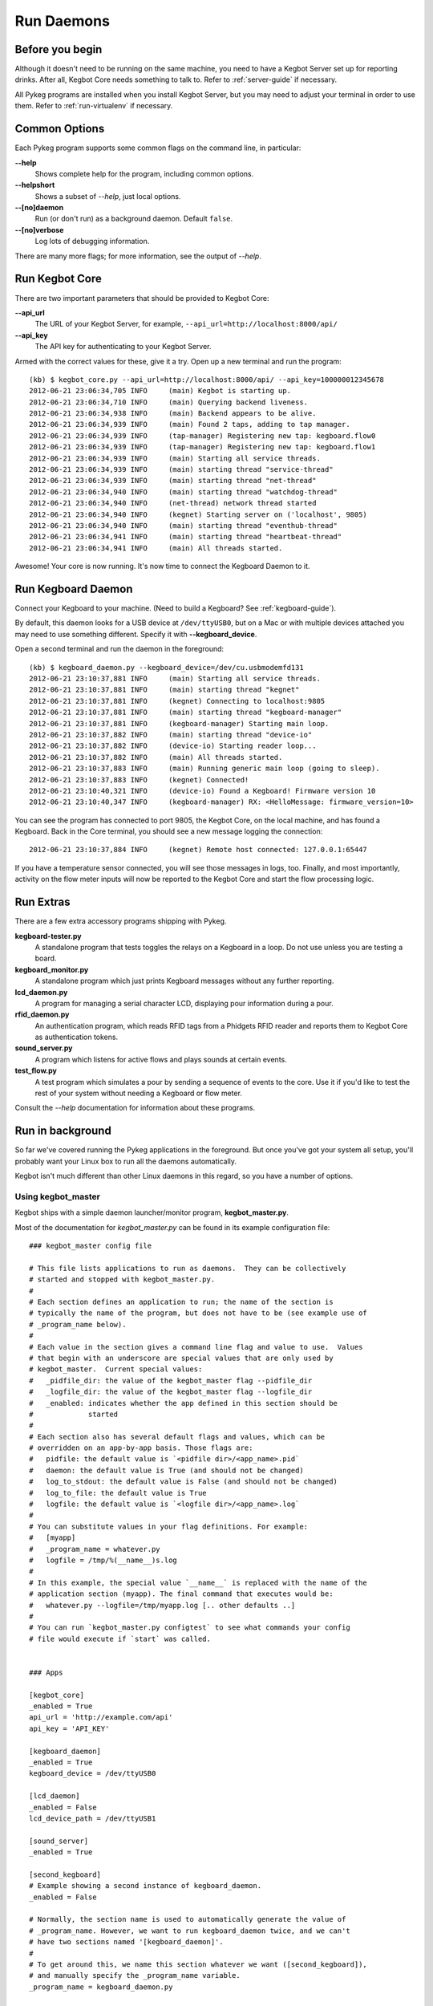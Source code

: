 Run Daemons
===========

Before you begin
----------------

Although it doesn't need to be running on the same machine, you need to have a
Kegbot Server set up for reporting drinks.  After all, Kegbot Core needs
something to talk to.  Refer to :ref:`server-guide` if necessary.

All Pykeg programs are installed when you install Kegbot Server, but you may
need to adjust your terminal in order to use them.  Refer to
:ref:`run-virtualenv` if necessary.

Common Options
--------------

Each Pykeg program supports some common flags on the command line, in
particular:

**--help**
  Shows complete help for the program, including common options.

**--helpshort**
  Shows a subset of *--help*, just local options.

**--[no]daemon**
  Run (or don't run) as a background daemon. Default ``false``.

**--[no]verbose**
  Log lots of debugging information.

There are many more flags; for more information, see the output of *--help*.

Run Kegbot Core
---------------

There are two important parameters that should be provided to Kegbot Core:

**--api_url**
  The URL of your Kegbot Server, for example,
  ``--api_url=http://localhost:8000/api/``

**--api_key**
  The API key for authenticating to your Kegbot Server.

Armed with the correct values for these, give it a try.  Open up a new terminal
and run the program::

  (kb) $ kegbot_core.py --api_url=http://localhost:8000/api/ --api_key=100000012345678
  2012-06-21 23:06:34,705 INFO     (main) Kegbot is starting up.
  2012-06-21 23:06:34,710 INFO     (main) Querying backend liveness.
  2012-06-21 23:06:34,938 INFO     (main) Backend appears to be alive.
  2012-06-21 23:06:34,939 INFO     (main) Found 2 taps, adding to tap manager.
  2012-06-21 23:06:34,939 INFO     (tap-manager) Registering new tap: kegboard.flow0
  2012-06-21 23:06:34,939 INFO     (tap-manager) Registering new tap: kegboard.flow1
  2012-06-21 23:06:34,939 INFO     (main) Starting all service threads.
  2012-06-21 23:06:34,939 INFO     (main) starting thread "service-thread"
  2012-06-21 23:06:34,939 INFO     (main) starting thread "net-thread"
  2012-06-21 23:06:34,940 INFO     (main) starting thread "watchdog-thread"
  2012-06-21 23:06:34,940 INFO     (net-thread) network thread started
  2012-06-21 23:06:34,940 INFO     (kegnet) Starting server on ('localhost', 9805)
  2012-06-21 23:06:34,940 INFO     (main) starting thread "eventhub-thread"
  2012-06-21 23:06:34,941 INFO     (main) starting thread "heartbeat-thread"
  2012-06-21 23:06:34,941 INFO     (main) All threads started.

Awesome!  Your core is now running.  It's now time to connect the Kegboard Daemon to it.

Run Kegboard Daemon
-------------------

Connect your Kegboard to your machine.  (Need to build a Kegboard? See
:ref:`kegboard-guide`).

By default, this daemon looks for a USB device at ``/dev/ttyUSB0``, but on a Mac
or with multiple devices attached you may need to use something different.
Specify it with **--kegboard_device**.

Open a second terminal and run the daemon in the foreground::

  (kb) $ kegboard_daemon.py --kegboard_device=/dev/cu.usbmodemfd131
  2012-06-21 23:10:37,881 INFO     (main) Starting all service threads.
  2012-06-21 23:10:37,881 INFO     (main) starting thread "kegnet"
  2012-06-21 23:10:37,881 INFO     (kegnet) Connecting to localhost:9805
  2012-06-21 23:10:37,881 INFO     (main) starting thread "kegboard-manager"
  2012-06-21 23:10:37,881 INFO     (kegboard-manager) Starting main loop.
  2012-06-21 23:10:37,882 INFO     (main) starting thread "device-io"
  2012-06-21 23:10:37,882 INFO     (device-io) Starting reader loop...
  2012-06-21 23:10:37,882 INFO     (main) All threads started.
  2012-06-21 23:10:37,883 INFO     (main) Running generic main loop (going to sleep).
  2012-06-21 23:10:37,883 INFO     (kegnet) Connected!
  2012-06-21 23:10:40,321 INFO     (device-io) Found a Kegboard! Firmware version 10
  2012-06-21 23:10:40,347 INFO     (kegboard-manager) RX: <HelloMessage: firmware_version=10>

You can see the program has connected to port 9805, the Kegbot Core, on the
local machine, and has found a Kegboard.  Back in the Core terminal, you should
see a new message logging the connection::

  2012-06-21 23:10:37,884 INFO     (kegnet) Remote host connected: 127.0.0.1:65447


If you have a temperature sensor connected, you will see those messages in logs,
too.  Finally, and most importantly, activity on the flow meter inputs will now
be reported to the Kegbot Core and start the flow processing logic.

Run Extras
----------

There are a few extra accessory programs shipping with Pykeg.

**kegboard-tester.py**
  A standalone program that tests toggles the relays on a Kegboard in a loop.
  Do not use unless you are testing a board.

**kegboard_monitor.py**
  A standalone program which just prints Kegboard messages without any further
  reporting.

**lcd_daemon.py**
  A program for managing a serial character LCD, displaying pour information
  during a pour.

**rfid_daemon.py**
  An authentication program, which reads RFID tags from a Phidgets RFID reader
  and reports them to Kegbot Core as authentication tokens.

**sound_server.py**
  A program which listens for active flows and plays sounds at certain events.

**test_flow.py**
  A test program which simulates a pour by sending a sequence of events to the
  core.  Use it if you'd like to test the rest of your system without needing a
  Kegboard or flow meter.

Consult the *--help* documentation for information about these programs.

Run in background
-----------------

So far we've covered running the Pykeg applications in the foreground.  But once
you've got your system all setup, you'll probably want your Linux box to run all
the daemons automatically.

Kegbot isn't much different than other Linux daemons in this regard, so you have
a number of options.

Using kegbot_master
^^^^^^^^^^^^^^^^^^^

Kegbot ships with a simple daemon launcher/monitor program,
**kegbot_master.py**.

Most of the documentation for *kegbot_master.py* can be found in its example
configuration file::

  ### kegbot_master config file
  
  # This file lists applications to run as daemons.  They can be collectively
  # started and stopped with kegbot_master.py.
  #
  # Each section defines an application to run; the name of the section is
  # typically the name of the program, but does not have to be (see example use of
  # _program_name below).
  #
  # Each value in the section gives a command line flag and value to use.  Values
  # that begin with an underscore are special values that are only used by
  # kegbot_master.  Current special values:
  #   _pidfile_dir: the value of the kegbot_master flag --pidfile_dir
  #   _logfile_dir: the value of the kegbot_master flag --logfile_dir
  #   _enabled: indicates whether the app defined in this section should be
  #             started
  #
  # Each section also has several default flags and values, which can be
  # overridden on an app-by-app basis. Those flags are:
  #   pidfile: the default value is `<pidfile dir>/<app_name>.pid`
  #   daemon: the default value is True (and should not be changed)
  #   log_to_stdout: the default value is False (and should not be changed)
  #   log_to_file: the default value is True
  #   logfile: the default value is `<logfile dir>/<app_name>.log`
  #
  # You can substitute values in your flag definitions. For example:
  #   [myapp]
  #   _program_name = whatever.py
  #   logfile = /tmp/%(__name__)s.log
  #
  # In this example, the special value `__name__` is replaced with the name of the
  # application section (myapp). The final command that executes would be:
  #   whatever.py --logfile=/tmp/myapp.log [.. other defaults ..]
  #
  # You can run `kegbot_master.py configtest` to see what commands your config
  # file would execute if `start` was called.
  
  
  ### Apps
  
  [kegbot_core]
  _enabled = True
  api_url = 'http://example.com/api'
  api_key = 'API_KEY'
  
  [kegboard_daemon]
  _enabled = True
  kegboard_device = /dev/ttyUSB0
  
  [lcd_daemon]
  _enabled = False
  lcd_device_path = /dev/ttyUSB1
  
  [sound_server]
  _enabled = True
  
  [second_kegboard]
  # Example showing a second instance of kegboard_daemon.
  _enabled = False
  
  # Normally, the section name is used to automatically generate the value of
  # _program_name. However, we want to run kegboard_daemon twice, and we can't
  # have two sections named '[kegboard_daemon]'.
  #
  # To get around this, we name this section whatever we want ([second_kegboard]),
  # and manually specify the _program_name variable.
  _program_name = kegboard_daemon.py
  
  # Other kegboard_daemon flags.
  kegboard_name = second_tap
  kegboard_device = /dev/ttyUSB2
  
  [fb_publisher]
  # Facebook publisher.
  _enabled = False
  
  [kegbot_twitter]
  # Twitter publisher.
  _enabled = False


Using Supervisor
^^^^^^^^^^^^^^^^

An excellent and widely used third-party process monitor is
:ref:`Supervisor http://supervisord.org/`_. Please see its detailed
documentation for instructions.
